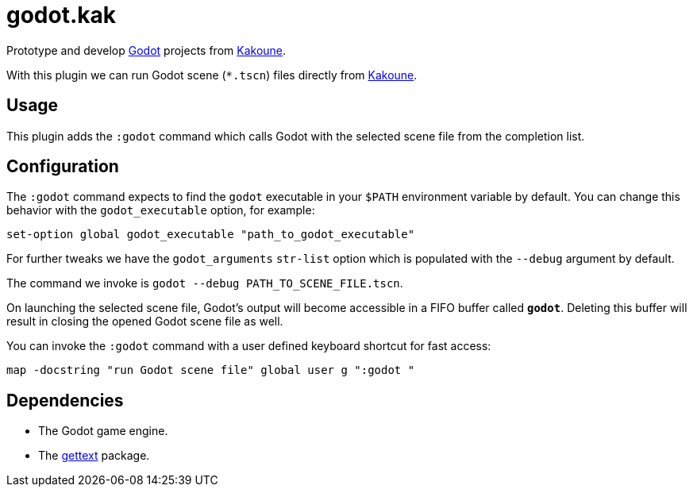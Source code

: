 :godot-website: https://godotengine.org
:kakoune-website: https://kakoune.org
:gettext-website: https://www.gnu.org/software/gettext/

= godot.kak

Prototype and develop link:{godot-website}[Godot] projects from link:{kakoune-website}[Kakoune].

With this plugin we can run Godot scene (`*.tscn`) files directly from link:{kakoune-website}[Kakoune].

== Usage

This plugin adds the `:godot` command which calls Godot with the selected scene file from the completion list.

== Configuration

The `:godot` command expects to find the `godot` executable in your `$PATH` environment variable by default. You can change this behavior with the `godot_executable` option, for example:

-------------------------------------------------------------
set-option global godot_executable "path_to_godot_executable"
-------------------------------------------------------------

For further tweaks we have the `godot_arguments` `str-list` option which is populated with the `--debug` argument by default.

The command we invoke is `godot --debug PATH_TO_SCENE_FILE.tscn`.

On launching the selected scene file, Godot's output will become accessible in a FIFO buffer called `*godot*`. Deleting this buffer will result in closing the opened Godot scene file as well.

You can invoke the `:godot` command with a user defined keyboard shortcut for fast access:

-------------------------------------------------------------
map -docstring "run Godot scene file" global user g ":godot "
-------------------------------------------------------------

== Dependencies

- The Godot game engine.
- The link:{gettext-website}[gettext] package.
